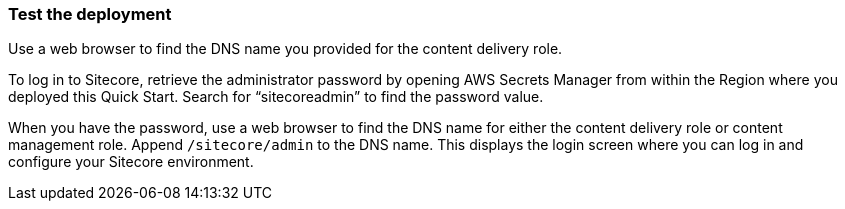 // Add steps as necessary for accessing the software, post-configuration, and testing. Don’t include full usage instructions for your software, but add links to your product documentation for that information.
=== Test the deployment

Use a web browser to find the DNS name you provided for the content delivery role.

To log in to Sitecore, retrieve the administrator password by opening AWS Secrets Manager
from within the Region where you deployed this Quick Start. Search for “sitecoreadmin” to
find the password value.

When you have the password, use a web browser to find the DNS name for either the
content delivery role or content management role. Append `/sitecore/admin` to the DNS
name. This displays the login screen where you can log in and configure your Sitecore
environment.